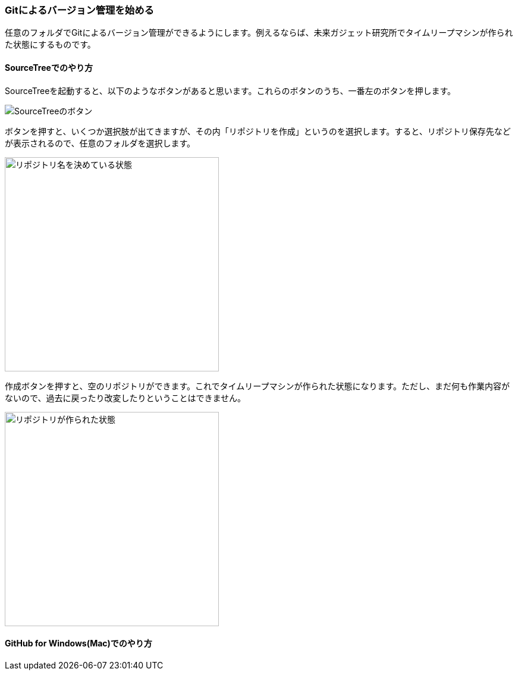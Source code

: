 [[git-init]]

=== Gitによるバージョン管理を始める

任意のフォルダでGitによるバージョン管理ができるようにします。例えるならば、未来ガジェット研究所でタイムリープマシンが作られた状態にするものです。

==== SourceTreeでのやり方

SourceTreeを起動すると、以下のようなボタンがあると思います。これらのボタンのうち、一番左のボタンを押します。

image::ch3/git-init-sourcetree-select.jpg[SourceTreeのボタン]

ボタンを押すと、いくつか選択肢が出てきますが、その内「リポジトリを作成」というのを選択します。すると、リポジトリ保存先などが表示されるので、任意のフォルダを選択します。

image::ch3/git-init.jpg[リポジトリ名を決めている状態, 360]

作成ボタンを押すと、空のリポジトリができます。これでタイムリープマシンが作られた状態になります。ただし、まだ何も作業内容がないので、過去に戻ったり改変したりということはできません。

image::ch3/git-init-empty.jpg[リポジトリが作られた状態, 360]

==== GitHub for Windows(Mac)でのやり方
